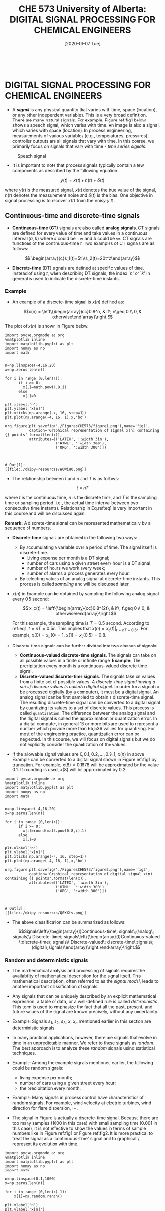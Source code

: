 #+DATE: [2020-01-07 Tue] 
#+TITLE: CHE 573 University of Alberta: DIGITAL SIGNAL PROCESSING FOR CHEMICAL ENGINEERS
#+OX-IPYNB-KEYWORD-METADATA: keywords
#+KEYWORDS: introduction

# You need this to be first so it exports correctly
#+BEGIN_SRC ipython

#+END_SRC

#+RESULTS:
: # Out[0]:


* DIGITAL SIGNAL PROCESSING FOR CHEMICAL ENGINEERS

 - A /*signal*/ is any physical quantity that varies with time, space (location), or any other independent variables. This is a very broad definition. There are many natural signals. For example, Figure.ref:fig1 below shows a speech signal, which varies with time. An image is also a signal, which varies with space (location). In process engineering, measurements of various variables (e.g., temperatures, pressures), controller outputs are all signals that vary with time. In this course, we primarily focus on signals that vary with time - /time series signals/.

 #+ATTR_LATEX: width=2in :caption {\caption{Speech signal.}}
 #+ATTR_HTML: :caption {\caption{Speech signal}}
 #+CAPTION: Speach signal
 #+LABEL: fig0
 [[file:./FiguresCHE573/speechsignal.png]]


 - It is important to note that process signals typically contain a few components as described by the following equation:

 \[y(t) = x(t) + n(t) +\delta(t)\]

 where $y(t)$ is the measured signal, $x(t)$ denotes the true value of the signal, $n(t)$ denotes the measurement noise and $\delta(t)$ is the bias. One objective in signal processing is to recover $x(t)$ from the noisy $y(t)$.

** Continuous-time and discrete-time signals

 - *Continuous-time (CT)* signals are also called *analog signals*. CT signals are defined for every value of time and take values in a continuous interval $(a,b)$ where $a$ could be $-\infty$ and $b$ could be $\infty$. CT signals are functions of the continuous-time $t$. Two examples of CT signals are as follows:

 \[ \begin{array}{c}s_1(t)=5t,\\s_2(t)=20t^2\end{array}\]


 - *Discrete-time* (DT) signals are defined at specific values of time. Instead of using $t$, when describing DT signals, the index `$n$' or `$k$' in general is used to indicate the discrete-time instants.

*** Example

 - An example of a discrete-time signal is $x(n)$ defined as: 

 \[x(n) = \left\{\begin{array}{cc}0.8^n, & if\; n\geq 0 \\ 0, & otherwise\end{array}\right.\]

 The plot of $x(n)$ is shown in Figure below.

#+name: fig1
#+BEGIN_SRC ipython
import pycse.orgmode as org
%matplotlib inline
import matplotlib.pyplot as plt
import numpy as np
import math


n=np.linspace(-4,16,20)
x=np.zeros(len(n))

for i in range (0,len(n)):
      if i >= 0:
        x[i]=math.pow(0.8,i)
      else:
        x[i]=0

plt.xlabel('n')
plt.ylabel('x[n]')
plt.xticks(np.arange(-4, 16, step=1))
plt.plot(np.arange(-4, 16, 1),x,'bo')

org.figure(plt.savefig('./FiguresCHE573/figure1.png'),name='fig1',
           caption='Graphical representation of signal x(n) containing {} points'.format(len(x)),
           attributes=[('LATEX', ':width 3in'),
                       ('HTML', ':width 300'),
                       ('ORG', ':width 300')])


#+END_SRC

#+RESULTS: fig1
: # Out[1]:
: [[file:./obipy-resources/W0WiH0.png]]



 - The relationship between $t$ and $n$ and $T$ is as follows:

 \[ t=nT\label{eq1}\tag{1}\]
 
 where $t$ is the continuous time, $n$ is the discrete time, and $T$ is the sampling time or sampling period (i.e., the actual time interval between two consecutive time instants). Relationship in Eq.ref:eq1 is very important in this course and will be discussed again.

 *Remark:* A discrete-time signal can be represented mathematically by a sequence of numbers.

 - *Discrete-time* signals are obtained in the following two ways:
   - By accumulating a variable over a period of time. The signal itself is discrete-time.
     * Living expense per month is a DT signal;
     * number of cars using a given street every hour is a DT signal;
     * number of hours we work every week;
     * number of alarms a process generates every hour.
   - By selecting values of an analog signal at discrete-time instants. This process is called /sampling/ and will be discussed later.
    
 - $x(n)$ in Example can be obtained by sampling the following analog signal every 0.5 second:

    \[ x_c(t) = \left\{\begin{array}{cc}0.8^{2t}, & if\; t\geq 0 \\ 0, & otherwise\end{array}\right.\]

    For this example, the sampling time is $T=0.5$ second. According to ref:eq1, $t=nT=0.5n$. This implies that $x(n)=x_c(t)|_{t=nT=0.5n}$. For example, $x(0)=x_c(0)=1$, $x(1)=x_c(0.5)=0.8$.

 - Discrete-time signals can be further divided into two classes of signals:
   - *Continuous-valued discrete-time signals*. The signals can take on all possible values in a finite or infinite range.
    *Example:*    The precipitation every month is a continuous-valued discrete-time signal.
   - *Discrete-valued discrete-time signals*. The signals take on values from a finite set of possible values. /A discrete-time signal having a set of discrete values is called a digital signal./ In order for a signal to be processed digitally (by a computer), it must be a digital signal. An analog signal can be first sampled to obtain a discrete-time signal. The resulting discrete-time signal can be converted to a digital signal by quantizing its values to a set of discrete values. This process is called =quantization=. The difference between the analog signal and the digital signal is called the approximation or quantization error. In a digital computer, in general 16 or more bits are used to represent a number which provide more than 65,536 values for quantizing. For most of the engineering practice, quantization error can be neglected. In this course, we will focus on digital signals but we do not explicitly consider the quantization of the values.

 - If the allowable signal values are $0, 0.1, 0.2, \ldots, 0.9, 1$, $x(n)$ in  above Example can be converted to a digital signal shown in Figure ref:fig1 by truncation. For example, $x(8)=0.1678$ will be approximated by the value 0.1. If rounding is used, $x(8)$ will be approximated by 0.2.

#+name: fig2
#+BEGIN_SRC ipython
import pycse.orgmode as org
%matplotlib inline
import matplotlib.pyplot as plt
import numpy as np
import math


n=np.linspace(-4,16,20)
x=np.zeros(len(n))

for i in range (0,len(n)):
      if i >= 0:
        x[i]=round(math.pow(0.8,i),1)
      else:
        x[i]=0

plt.xlabel('n')
plt.ylabel('x[n]')
plt.xticks(np.arange(-4, 16, step=1))
plt.plot(np.arange(-4, 16, 1),x,'bo')

org.figure(plt.savefig('./FiguresCHE573/figure2.png'),name='fig2',
           caption='Graphical representation of digital signal x(n) containing {} points'.format(len(x)),
           attributes=[('LATEX', ':width 3in'),
                       ('HTML', ':width 300'),
                       ('ORG', ':width 300')])


#+END_SRC

#+RESULTS: fig2
: # Out[3]:
: [[file:./obipy-resources/Q0XXtv.png]]

 - The above classification can be summarized as follows:

   \[Signals\left\{\begin{array}{l}Continuous-time\; signals\;(analog\; signals)\\    Discrete-time\; signals\left\{\begin{array}{l}Continuous-valued \;discrete-time\; signals\\ Discrete-valued\; discrete-time\;signals\; (digital\;signals)\end{array}\right.\end{array}\right.\]

*** Random and deterministic signals

 - The mathematical analysis and processing of signals requires the availability of mathematical description for the signal itself. This mathematical description, often referred to as the /signal model/, leads to another important classification of signals.

 - Any signals that can be uniquely described by an explicit mathematical expression, a table of data, or a well-defined rule is called /deterministic/. This term is used to emphasize the fact that all the past, present, and future values of the signal are known precisely, without any uncertainty.

 - Example: Signals $s_1$, $s_2$, $s_3$, $x$, $x_c$ mentioned earlier in this section are deterministic signals.

 - In many practical applications, however, there are signals that evolve in time in an unpredictable manner. We refer to these signals as /random/. The best approach is to analyze these /random/ signals using statistical techniques.

 - Example: Among the example signals mentioned earlier, the following could be random signals:
   + living expense per month;
   + number of cars using a given street every hour;
   + the precipitation every month.

 - Example: Many signals in process control have characteristics of random signals. For example, wind velocity at electric turbines, wind direction for flare dispersion, $\cdots$. 

 - The signal in Figure is actually a discrete-time signal. Because there are too many samples (1000 in this case) with small sampling time (0.001 in this case), it is not effective to show the values in terms of sample numbers like in Figure ref:fig1 or Figure ref:fig2. It is more practical to treat the signal as a `continuous-time' signal and to graphically represent its evolution with time.

#+name: fig3
#+BEGIN_SRC ipython
import pycse.orgmode as org
%matplotlib inline
import matplotlib.pyplot as plt
import numpy as np
import math

n=np.linspace(0,1,1000)
x=np.zeros(len(n))

for i in range (0,len(n)-1):
    x[i]=np.random.randn()

plt.xlabel('n')
plt.ylabel('x[n]')
plt.xticks(np.arange(0, 1, step=0.1))
plt.plot(n,x,'b-')

org.figure(plt.savefig('./FiguresCHE573/figure3.png'),name='fig3',
           caption='Graphical representation of digital signal x(n) containing {} points'.format(len(x)),
           attributes=[('LATEX', ':width 3in'),
                       ('HTML', ':width 300'),
                       ('ORG', ':width 300')])

#+END_SRC

#+RESULTS: fig3
: # Out[4]:
: [[file:./obipy-resources/o9Kl6x.png]]

 - In this course, we will focus on /stationary/ random signals. In mathematics, a stationary signal is a signal whose joint probability distribution does not change when shifted in time. In a less strict sense, we can treat signals whose characteristics (e.g., /mean, variance/) do not change over time as stationary.

 - Keep in mind that /analyzing signals/ is a very important component of this course. Other important components include /analyzing systems/ and /design filters/. Regarding signals, in process control and engineering applications, random signals are very common.  /The analysis of random signals will be one of the few points of interest in this course/. A strategy used in this course is that we will introduce the fundamental theories (like /sampling theorem, aliasing, Fourier series, Fourier transform/) based on deterministic signals due to their simplicity. When discussing applications of the theories, we will focus on random signals (including /autocorrelation function, filtering/).

* Energy and power signals

 - When we discuss Fourier transform in the second half of this course, we will introduce power spectrum and energy spectrum of signals. In order to better understand these concepts, we introduce the classification of energy and power signals. First, we introduce the definitions of energy and power of a signal.

 - The *energy* of a signal $x(n)$ is defined as:

 \[E \equiv \sum\limits_{n=-\infty}^{\infty} |x(n)|^2\]

 which is the summation of the squares of the magnitude of a signal at different instants. If we define the expression

 \[E_N= \sum\limits_{n=-N}^{N} |x(n)|^2\]

 then signal energy is 

 \[E= \lim\limits_{N\rightarrow \infty} E_N\]


 - The energy of a signal could be finite or infinite. In general, the energy of a signal with finite non-zero values is finite and the energy of a signal with infinite non-zero values is infinite. Many signals posses infinite energy but have a finite average power.

 - The average  *power* of a signal $x(n)$ is defined as:

 \[P\equiv \lim_{N\rightarrow\infty}\dfrac{1}{2N+1}\sum\limits_{n=-N}^N |x(n)|^2\]

 which is the average of the energy of the signal over the entire time range. In general, the power of a signal is finite. When the energy of a signal is finite, its power is 0.

 - When the energy of a signal is finite, the signal is called an /energy signal/. The power of an energy signal is 0.

 - If the power of a signal $P\neq 0$ but finite, then the signal is called a /power signal/. The energy of a power signal is infinite.

* Some Elementary DT Signals and representation

 - In signal processing, there are a number of basic signals. These signals play an important role in the analysis of DT signals. These signals include {\em unit sample signal, unit step signal, sinusoidal signals, exponential signals} etc. One may notice that these signals are also widely used in process control.

** The unit sample signal

 - The /unit sample signal/ (or called /unit impulse signal/) has a nonzero value (1) when $n$ is zero and has zero value at all the other instants. In this course, we will use $\delta(n)$ to denote the unit sample signal. It is defined mathematically as follows:

 \[\delta(n)=\left\{\begin{array}{cc}1, & if\; n=0 \\ 0, & if\; n\neq 0\end{array}\right.\]

 *Remark:* Recall that in the process control course, in the continuous-time domain, /unit impulse/ is defined as a signal such that:

 \[\int_{t=0^-}^{t=0^+} \delta(t) dt = 1\]

** The unit step signal

 - The /unit step signal/ has a value one when $n$ is equal to or greater than zero and has zero value at all the other instants. In this course, we will use $u(n)$ to denote the unit step signal. It is defined mathematically as follows:

 \[u(n)=\left\{\begin{array}{cc}1, & if\; n\geq0 \\ 0, & if\; n<0\end{array}\right.\]

 *Remark:* Recall that in the process control course, in the continuous-time domain, /unit step/ is defined similarly but for time $t$:

 \[u(t)=\left\{\begin{array}{cc}1, & if\; t\geq0 \\ 0, & if\; t<0\end{array}\right.\]

** The unit ramp signal

 - The /unit ramp signal/ is defined mathematically as follows:

 \[u_r(n)=\left\{\begin{array}{cc}n, & if\; n\geq0 \\ 0, & if\; n<0\end{array}\right.\]

** The exponential signal

 - The /exponential signal/ is defined mathematically as follows:

   \[u_r(n)=a^n,\;\;\;\forall n\]

 - The representation of signals can be:
   + Functional representation 
   + Tabular representation
   + Sequence representation

 - Signals can be symmetric (even) and antisymmetric (odd) signals. A signal is symmetric if $x(-n)=x(n)$ and antisymmetric if $x(-n)=-x(n)$. A signal $x(n)$ may be shifted in time by replacing the independent variable $n$ by $n-k$, where $k$ is an integer. If $k$ is a positive integer, the time shift results in a delay of the signal by $k$ units of time. If $k$ is a negative integer, the time shift results in advance of the signal by $k$ units in time.

 - In the discrete signals, operations are associated with the index of the sequence, for given $n$ one can have:

 \[\begin{array}{ccc}x(n+1)&=&\left\{x(1),x(2),x(3),\cdots,x(n+1),\cdots\right\}\\x(n)&=&\left\{x(0),x(1),x(2),\cdots,x(n),\cdots\right\}\\x(n-1)&=&\left\{x(-1),x(0),x(1),\cdots,x(n-1),\cdots\right\}\end{array}\]

 *Remark:* The algebraic operations of summation, multiplication and subtraction are defined among signals which the same sampling instance $n$, (for example, that is $x_1(n)+x_2(n)\mapsto x_3(n)$). When it comes to defining and relating the discrete signals of different time instances, we need to introduce time shift operators, forward shift and backward shift operators, which can be presented as operators operating on the index of the signal.


 #+ATTR_ORG: :width 300
 #+LABEL: fig4
 #+CAPTION: Backshift operator and forward shift.
 #+begin_src ditaa :file ./FiguresCHE573/ditaa-backshift.png

                     /---------\
             x(k)    |   cBLU  |  x(k+1)
             ------->|   q     +----------->
                     |         |
                     \---------/

                     /---------\
             x(k+1)  |   cBLU  |  x(k)
             ------->|   1/q   +----------->
                     |         |
                     \---------/

      
#+end_src

** Properties of unit sample and step signals

 - The unit sample and unit step signals are very important elementary signals. They have the following properties. %Note that in the following description, $\{x(n)\}$ denotes the sequence of values of $x(n)$ for all possible $n$.

 + $\delta(n)=u(n)-u(n-1)$
 + $u(n)=\sum\limits_{m=0}^n\delta(m)$
 + Multiplying any signal by a unit sample selects or `sift' out the value of the signal at the instant of the impulse (sampling) such that:

    \[ \begin{array}{c}\{x(n)\}\cdot \delta(n) = x(0)\\\{x(n)\}\cdot \delta(n-k) = x(k)\end{array}\]

 - Any sequence $x(n)$ can be expressed as the linear combination of shifted impulses such that:

    \[x(n) = \sum\limits_{k=-\infty}^{\infty}x(k)\delta(n-k)\]

 - The energy of the unit sample signal is 1 and the power of the unit sample signal is 0

 \[\begin{array}{l}E_{\delta}=\sum\limits_{n=-\infty}^{\infty} |\delta(n)|^2=\ldots + 0 + 1 + 0 + \ldots = 1\\P_{\delta}=\displaystyle\lim_{N\rightarrow\infty}\dfrac{1}{2N+1}\cdot 1 = 0\end{array}\]

 - The energy of the unit step signal is $\infty$ and the power of the unit step signal is $\dfrac{1}{2}$

 \[\begin{array}{l}E_{u}=\sum\limits_{n=-\infty}^{\infty} |u(n)|^2=\ldots + 0 + 1 + 1 + \ldots = \infty\\P_{u}=\displaystyle\lim_{N\rightarrow\infty}\dfrac{1}{2N+1}\sum\limits_{n=-N}^N|u(n)|^2 = \lim_{N\rightarrow\infty}\dfrac{N+1}{2N+1}=\dfrac{1}{2}\end{array}\]



* Summary

 - We introduce signals (continuous and discrete), signal energy and power, sampling and some basic signal functions

* Followup actions

 - Run the python code and change parameters in the sampling of continuous to digital signal

